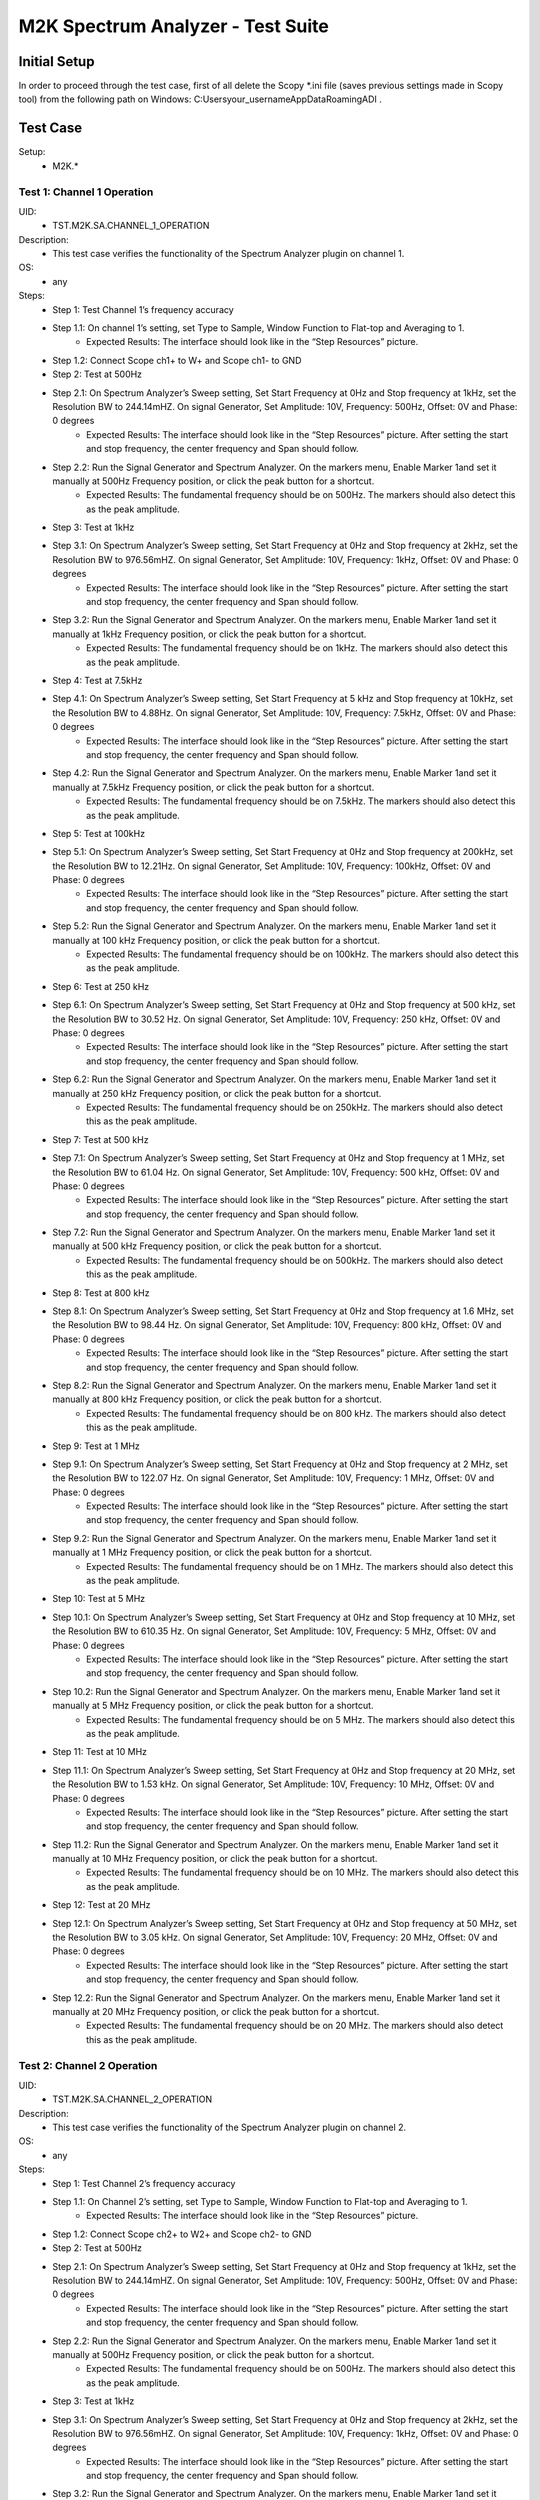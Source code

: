 M2K Spectrum Analyzer - Test Suite
====================================================================================================

Initial Setup
----------------------------------------------------------------------------------------------------
In order to proceed through the test case, first of all delete the Scopy *.ini file (saves previous settings made in Scopy tool) from the following path on Windows: C:\Users\your_username\AppData\Roaming\ADI .

Test Case
----------------------------------------------------------------------------------------------------

Setup:
        - M2K.*

Test 1: Channel 1 Operation
~~~~~~~~~~~~~~~~~~~~~~~~~~~~~~~~~~~~~~~~~~~~~~~~~~~~~~~~~~~~~~~~~~~~~~~~~~~~~~~~~~~~~~~~~~~~~~~~~~~~

UID:
        - TST.M2K.SA.CHANNEL_1_OPERATION

Description:
        - This test case verifies the functionality of the Spectrum Analyzer plugin on channel 1.

OS:
        - any

Steps:
        * Step 1: Test Channel 1’s frequency accuracy
        * Step 1.1: On channel 1’s setting, set Type to Sample, Window Function to Flat-top and Averaging to 1.
                * Expected Results: The interface should look like in the “Step Resources” picture.
        * Step 1.2: Connect Scope ch1+ to W+ and Scope ch1- to GND
        * Step 2: Test at 500Hz
        * Step 2.1: On Spectrum Analyzer’s Sweep setting, Set Start Frequency at 0Hz and Stop frequency at 1kHz, set the Resolution BW to 244.14mHZ. On signal Generator, Set Amplitude: 10V, Frequency: 500Hz, Offset: 0V and Phase: 0 degrees
                * Expected Results: The interface should look like in the “Step Resources” picture. After setting the start and stop frequency, the center frequency and Span should follow.
        * Step 2.2: Run the Signal Generator and Spectrum Analyzer. On the markers menu, Enable Marker 1and set it manually at 500Hz Frequency position, or click the peak button for a shortcut.
                * Expected Results: The fundamental frequency should be on 500Hz. The markers should also detect this as the peak amplitude.
        * Step 3: Test at 1kHz
        * Step 3.1: On Spectrum Analyzer’s Sweep setting, Set Start Frequency at 0Hz and Stop frequency at 2kHz, set the Resolution BW to 976.56mHZ. On signal Generator, Set Amplitude: 10V, Frequency: 1kHz, Offset: 0V and Phase: 0 degrees
                * Expected Results: The interface should look like in the “Step Resources” picture. After setting the start and stop frequency, the center frequency and Span should follow.
        * Step 3.2: Run the Signal Generator and Spectrum Analyzer. On the markers menu, Enable Marker 1and set it manually at 1kHz Frequency position, or click the peak button for a shortcut.
                * Expected Results: The fundamental frequency should be on 1kHz. The markers should also detect this as the peak amplitude.
        * Step 4: Test at 7.5kHz
        * Step 4.1: On Spectrum Analyzer’s Sweep setting, Set Start Frequency at 5 kHz and Stop frequency at 10kHz, set the Resolution BW to 4.88Hz. On signal Generator, Set Amplitude: 10V, Frequency: 7.5kHz, Offset: 0V and Phase: 0 degrees
                * Expected Results: The interface should look like in the “Step Resources” picture. After setting the start and stop frequency, the center frequency and Span should follow.
        * Step 4.2: Run the Signal Generator and Spectrum Analyzer. On the markers menu, Enable Marker 1and set it manually at 7.5kHz Frequency position, or click the peak button for a shortcut.
                * Expected Results: The fundamental frequency should be on 7.5kHz. The markers should also detect this as the peak amplitude.
        * Step 5: Test at 100kHz
        * Step 5.1: On Spectrum Analyzer’s Sweep setting, Set Start Frequency at 0Hz and Stop frequency at 200kHz, set the Resolution BW to 12.21Hz. On signal Generator, Set Amplitude: 10V, Frequency: 100kHz, Offset: 0V and Phase: 0 degrees
                * Expected Results: The interface should look like in the “Step Resources” picture. After setting the start and stop frequency, the center frequency and Span should follow.
        * Step 5.2: Run the Signal Generator and Spectrum Analyzer. On the markers menu, Enable Marker 1and set it manually at 100 kHz Frequency position, or click the peak button for a shortcut.
                * Expected Results: The fundamental frequency should be on 100kHz. The markers should also detect this as the peak amplitude.
        * Step 6: Test at 250 kHz
        * Step 6.1: On Spectrum Analyzer’s Sweep setting, Set Start Frequency at 0Hz and Stop frequency at 500 kHz, set the Resolution BW to 30.52 Hz. On signal Generator, Set Amplitude: 10V, Frequency: 250 kHz, Offset: 0V and Phase: 0 degrees
                * Expected Results: The interface should look like in the “Step Resources” picture. After setting the start and stop frequency, the center frequency and Span should follow.
        * Step 6.2: Run the Signal Generator and Spectrum Analyzer. On the markers menu, Enable Marker 1and set it manually at 250 kHz Frequency position, or click the peak button for a shortcut.
                * Expected Results: The fundamental frequency should be on 250kHz. The markers should also detect this as the peak amplitude.
        * Step 7: Test at 500 kHz
        * Step 7.1: On Spectrum Analyzer’s Sweep setting, Set Start Frequency at 0Hz and Stop frequency at 1 MHz, set the Resolution BW to 61.04 Hz. On signal Generator, Set Amplitude: 10V, Frequency: 500 kHz, Offset: 0V and Phase: 0 degrees
                * Expected Results: The interface should look like in the “Step Resources” picture. After setting the start and stop frequency, the center frequency and Span should follow.
        * Step 7.2: Run the Signal Generator and Spectrum Analyzer. On the markers menu, Enable Marker 1and set it manually at 500 kHz Frequency position, or click the peak button for a shortcut.
                * Expected Results: The fundamental frequency should be on 500kHz. The markers should also detect this as the peak amplitude.
        * Step 8: Test at 800 kHz
        * Step 8.1: On Spectrum Analyzer’s Sweep setting, Set Start Frequency at 0Hz and Stop frequency at 1.6 MHz, set the Resolution BW to 98.44 Hz. On signal Generator, Set Amplitude: 10V, Frequency: 800 kHz, Offset: 0V and Phase: 0 degrees
                * Expected Results: The interface should look like in the “Step Resources” picture. After setting the start and stop frequency, the center frequency and Span should follow.
        * Step 8.2: Run the Signal Generator and Spectrum Analyzer. On the markers menu, Enable Marker 1and set it manually at 800 kHz Frequency position, or click the peak button for a shortcut.
                * Expected Results: The fundamental frequency should be on 800 kHz. The markers should also detect this as the peak amplitude.
        * Step 9: Test at 1 MHz
        * Step 9.1: On Spectrum Analyzer’s Sweep setting, Set Start Frequency at 0Hz and Stop frequency at 2 MHz, set the Resolution BW to 122.07 Hz. On signal Generator, Set Amplitude: 10V, Frequency: 1 MHz, Offset: 0V and Phase: 0 degrees
                * Expected Results: The interface should look like in the “Step Resources” picture. After setting the start and stop frequency, the center frequency and Span should follow.
        * Step 9.2: Run the Signal Generator and Spectrum Analyzer. On the markers menu, Enable Marker 1and set it manually at 1 MHz Frequency position, or click the peak button for a shortcut.
                * Expected Results: The fundamental frequency should be on 1 MHz. The markers should also detect this as the peak amplitude.
        * Step 10: Test at 5 MHz
        * Step 10.1: On Spectrum Analyzer’s Sweep setting, Set Start Frequency at 0Hz and Stop frequency at 10 MHz, set the Resolution BW to 610.35 Hz. On signal Generator, Set Amplitude: 10V, Frequency: 5 MHz, Offset: 0V and Phase: 0 degrees
                * Expected Results: The interface should look like in the “Step Resources” picture. After setting the start and stop frequency, the center frequency and Span should follow.
        * Step 10.2: Run the Signal Generator and Spectrum Analyzer. On the markers menu, Enable Marker 1and set it manually at 5 MHz Frequency position, or click the peak button for a shortcut.
                * Expected Results: The fundamental frequency should be on 5 MHz. The markers should also detect this as the peak amplitude.
        * Step 11: Test at 10 MHz
        * Step 11.1: On Spectrum Analyzer’s Sweep setting, Set Start Frequency at 0Hz and Stop frequency at 20 MHz, set the Resolution BW to 1.53 kHz. On signal Generator, Set Amplitude: 10V, Frequency: 10 MHz, Offset: 0V and Phase: 0 degrees
                * Expected Results: The interface should look like in the “Step Resources” picture. After setting the start and stop frequency, the center frequency and Span should follow.
        * Step 11.2: Run the Signal Generator and Spectrum Analyzer. On the markers menu, Enable Marker 1and set it manually at 10 MHz Frequency position, or click the peak button for a shortcut.
                * Expected Results: The fundamental frequency should be on 10 MHz. The markers should also detect this as the peak amplitude.
        * Step 12: Test at 20 MHz
        * Step 12.1: On Spectrum Analyzer’s Sweep setting, Set Start Frequency at 0Hz and Stop frequency at 50 MHz, set the Resolution BW to 3.05 kHz. On signal Generator, Set Amplitude: 10V, Frequency: 20 MHz, Offset: 0V and Phase: 0 degrees
                * Expected Results: The interface should look like in the “Step Resources” picture. After setting the start and stop frequency, the center frequency and Span should follow.
        * Step 12.2: Run the Signal Generator and Spectrum Analyzer. On the markers menu, Enable Marker 1and set it manually at 20 MHz Frequency position, or click the peak button for a shortcut.
                * Expected Results: The fundamental frequency should be on 20 MHz. The markers should also detect this as the peak amplitude.

Test 2: Channel 2 Operation
~~~~~~~~~~~~~~~~~~~~~~~~~~~~~~~~~~~~~~~~~~~~~~~~~~~~~~~~~~~~~~~~~~~~~~~~~~~~~~~~~~~~~~~~~~~~~~~~~~~~

UID:
        - TST.M2K.SA.CHANNEL_2_OPERATION

Description:
        - This test case verifies the functionality of the Spectrum Analyzer plugin on channel 2.

OS:
        - any

Steps:
        * Step 1: Test Channel 2’s frequency accuracy
        * Step 1.1: On Channel 2’s setting, set Type to Sample, Window Function to Flat-top and Averaging to 1.
                * Expected Results: The interface should look like in the “Step Resources” picture.
        * Step 1.2: Connect Scope ch2+ to W2+ and Scope ch2- to GND
        * Step 2: Test at 500Hz
        * Step 2.1: On Spectrum Analyzer’s Sweep setting, Set Start Frequency at 0Hz and Stop frequency at 1kHz, set the Resolution BW to 244.14mHZ. On signal Generator, Set Amplitude: 10V, Frequency: 500Hz, Offset: 0V and Phase: 0 degrees
                * Expected Results: The interface should look like in the “Step Resources” picture. After setting the start and stop frequency, the center frequency and Span should follow.
        * Step 2.2: Run the Signal Generator and Spectrum Analyzer. On the markers menu, Enable Marker 1and set it manually at 500Hz Frequency position, or click the peak button for a shortcut.
                * Expected Results: The fundamental frequency should be on 500Hz. The markers should also detect this as the peak amplitude.
        * Step 3: Test at 1kHz
        * Step 3.1: On Spectrum Analyzer’s Sweep setting, Set Start Frequency at 0Hz and Stop frequency at 2kHz, set the Resolution BW to 976.56mHZ. On signal Generator, Set Amplitude: 10V, Frequency: 1kHz, Offset: 0V and Phase: 0 degrees
                * Expected Results: The interface should look like in the “Step Resources” picture. After setting the start and stop frequency, the center frequency and Span should follow.
        * Step 3.2: Run the Signal Generator and Spectrum Analyzer. On the markers menu, Enable Marker 1and set it manually at 1kHz Frequency position, or click the peak button for a shortcut.
                * Expected Results: The fundamental frequency should be on 1kHz. The markers should also detect this as the peak amplitude.
        * Step 4: Test at 7.5kHz
        * Step 4.1: On Spectrum Analyzer’s Sweep setting, Set Start Frequency at 5 kHz and Stop frequency at 10kHz, set the Resolution BW to 4.88Hz. On signal Generator, Set Amplitude: 10V, Frequency: 7.5kHz, Offset: 0V and Phase: 0 degrees
                * Expected Results: The interface should look like in the “Step Resources” picture. After setting the start and stop frequency, the center frequency and Span should follow.
        * Step 4.2: Run the Signal Generator and Spectrum Analyzer. On the markers menu, Enable Marker 1and set it manually at 7.5kHz Frequency position, or click the peak button for a shortcut.
                * Expected Results: The fundamental frequency should be on 7.5kHz. The markers should also detect this as the peak amplitude.
        * Step 5: Test at 100kHz
        * Step 5.1: On Spectrum Analyzer’s Sweep setting, Set Start Frequency at 0Hz and Stop frequency at 200kHz, set the Resolution BW to 12.21Hz. On signal Generator, Set Amplitude: 10V, Frequency: 100kHz, Offset: 0V and Phase: 0 degrees
                * Expected Results: The interface should look like in the “Step Resources” picture. After setting the start and stop frequency, the center frequency and Span should follow.
        * Step 5.2: Run the Signal Generator and Spectrum Analyzer. On the markers menu, Enable Marker 1and set it manually at 100 kHz Frequency position, or click the peak button for a shortcut.
                * Expected Results: The fundamental frequency should be on 100kHz. The markers should also detect this as the peak amplitude.
        * Step 6: Test at 250 kHz
        * Step 6.1: On Spectrum Analyzer’s Sweep setting, Set Start Frequency at 0Hz and Stop frequency at 500 kHz, set the Resolution BW to 30.52 Hz. On signal Generator, Set Amplitude: 10V, Frequency: 250 kHz, Offset: 0V and Phase: 0 degrees
                * Expected Results: The interface should look like in the “Step Resources” picture. After setting the start and stop frequency, the center frequency and Span should follow.
        * Step 6.2: Run the Signal Generator and Spectrum Analyzer. On the markers menu, Enable Marker 1and set it manually at 250 kHz Frequency position, or click the peak button for a shortcut.
                * Expected Results: The fundamental frequency should be on 250kHz. The markers should also detect this as the peak amplitude.
        * Step 7: Test at 500 kHz
        * Step 7.1: On Spectrum Analyzer’s Sweep setting, Set Start Frequency at 0Hz and Stop frequency at 1 MHz, set the Resolution BW to 61.04 Hz. On signal Generator, Set Amplitude: 10V, Frequency: 500 kHz, Offset: 0V and Phase: 0 degrees
                * Expected Results: The interface should look like in the “Step Resources” picture. After setting the start and stop frequency, the center frequency and Span should follow.
        * Step 7.2: Run the Signal Generator and Spectrum Analyzer. On the markers menu, Enable Marker 1and set it manually at 500 kHz Frequency position, or click the peak button for a shortcut.
                * Expected Results: The fundamental frequency should be on 500kHz. The markers should also detect this as the peak amplitude.
        * Step 8: Test at 800 kHz
        * Step 8.1: On Spectrum Analyzer’s Sweep setting, Set Start Frequency at 0Hz and Stop frequency at 1.6 MHz, set the Resolution BW to 98.44 Hz. On signal Generator, Set Amplitude: 10V, Frequency: 800 kHz, Offset: 0V and Phase: 0 degrees
                * Expected Results: The interface should look like in the “Step Resources” picture. After setting the start and stop frequency, the center frequency and Span should follow.
        * Step 8.2: Run the Signal Generator and Spectrum Analyzer. On the markers menu, Enable Marker 1and set it manually at 800 kHz Frequency position, or click the peak button for a shortcut.
                * Expected Results: The fundamental frequency should be on 800 kHz. The markers should also detect this as the peak amplitude.
        * Step 9: Test at 1 MHz
        * Step 9.1: On Spectrum Analyzer’s Sweep setting, Set Start Frequency at 0Hz and Stop frequency at 2 MHz, set the Resolution BW to 122.07 Hz. On signal Generator, Set Amplitude: 10V, Frequency: 1 MHz, Offset: 0V and Phase: 0 degrees
                * Expected Results: The interface should look like in the “Step Resources” picture. After setting the start and stop frequency, the center frequency and Span should follow.
        * Step 9.2: Run the Signal Generator and Spectrum Analyzer. On the markers menu, Enable Marker 1and set it manually at 1 MHz Frequency position, or click the peak button for a shortcut.
                * Expected Results: The fundamental frequency should be on 1 MHz. The markers should also detect this as the peak amplitude.
        * Step 10: Test at 5 MHz
        * Step 10.1: On Spectrum Analyzer’s Sweep setting, Set Start Frequency at 0Hz and Stop frequency at 10 MHz, set the Resolution BW to 610.35 Hz. On signal Generator, Set Amplitude: 10V, Frequency: 5 MHz, Offset: 0V and Phase: 0 degrees
                * Expected Results: The interface should look like in the “Step Resources” picture. After setting the start and stop frequency, the center frequency and Span should follow.
        * Step 10.2: Run the Signal Generator and Spectrum Analyzer. On the markers menu, Enable Marker 1and set it manually at 5 MHz Frequency position, or click the peak button for a shortcut.
                * Expected Results: The fundamental frequency should be on 5 MHz. The markers should also detect this as the peak amplitude.
        * Step 11: Test at 10 MHz
        * Step 11.1: On Spectrum Analyzer’s Sweep setting, Set Start Frequency at 0Hz and Stop frequency at 20 MHz, set the Resolution BW to 1.53 kHz. On signal Generator, Set Amplitude: 10V, Frequency: 10 MHz, Offset: 0V and Phase: 0 degrees
                * Expected Results: The interface should look like in the “Step Resources” picture. After setting the start and stop frequency, the center frequency and Span should follow.
        * Step 11.2: Run the Signal Generator and Spectrum Analyzer. On the markers menu, Enable Marker 1and set it manually at 10 MHz Frequency position, or click the peak button for a shortcut.
                * Expected Results: The fundamental frequency should be on 10 MHz. The markers should also detect this as the peak amplitude.
        * Step 12: Test at 20 MHz
        * Step 12.1: On Spectrum Analyzer’s Sweep setting, Set Start Frequency at 0Hz and Stop frequency at 50 MHz, set the Resolution BW to 3.05 kHz. On signal Generator, Set Amplitude: 10V, Frequency: 20 MHz, Offset: 0V and Phase: 0 degrees
                * Expected Results: The interface should look like in the “Step Resources” picture. After setting the start and stop frequency, the center frequency and Span should follow.
        * Step 12.2: Run the Signal Generator and Spectrum Analyzer. On the markers menu, Enable Marker 1and set it manually at 20 MHz Frequency position, or click the peak button for a shortcut.
                * Expected Results: The fundamental frequency should be on 20 MHz. The markers should also detect this as the peak amplitude.


Test 3: Channel 1 and 2 Operation
~~~~~~~~~~~~~~~~~~~~~~~~~~~~~~~~~~~~~~~~~~~~~~~~~~~~~~~~~~~~~~~~~~~~~~~~~~~~~~~~~~~~~~~~~~~~~~~~~~~~

UID:
        - TST.M2K.SA.CHANNEL_1_AND_2_OPERATION

Description:
        - This test case verifies the functionality of the Spectrum Analyzer plugin on channel 1 and 2.

OS:
        - any

Steps:
        * Step 1: Testing the marker function for channel 1 and 2
        * Step 1.1: On channel 1 and 2’s setting, set Type to Sample, Window Function to Flat-top and Averaging to 1.
                * Expected Results: The interface should look like in the “Step Resources” picture.
        * Step 1.2: Connect Scope ch1+ to W1 and Scope ch1- to GND. Connect Scope ch2+ to W2 and Scope ch2- to GND
        * Step 1.3: On Spectrum Analyzer’s Sweep setting, Set Start Frequency at 0Hz and Stop frequency at 1MHz, set the Resolution BW to 61.04Hz. On signal Generator, Set Channel 1’s Amplitude: 10V, Frequency: 250 kHz, Offset: 0V and Phase: 0 degrees. Amplitude: 10V, Frequency: 750 kHz, Offset: 0V and Phase: 0 degrees
        * Step 1.4: Open the marker setting and select channel 1. Enable marker 1,2,3,4 or 5.
                * Expected Results: The marker is enabled when the number box is filled with color. The initial position of the marker is on the center frequency of the window.
        * Step 1.5: Click the peak button.
                * Expected Results: The marker highlighted should detect the fundamental frequency of the channel 1’s signal which is on 250kHz.
        * Step 1.6: Click the “→ peak” button.
                * Expected Results: The marker highlighted shouldn’t detect the fundamental frequency of the channel 2’s signal which is on 750kHz.
        * Step 1.7: Click the “Dn Ampl” button.
                * Expected Results: The marker should detect the next lower amplitude signal compared from the previous point within the channel 1’s spectrum.
        * Step 1.8: Click the “Up Ampl” button.
                * Expected Results: The marker should detect the next higher amplitude signal compared from the previous point within the channel 1’s spectrum.
        * Step 1.9: Open the marker setting and select channel 2. Enable marker 1,2,3,4 or 5.
                * Expected Results: The marker is enabled when the number box is filled with color. The initial position of the marker is on the center frequency of the window.
        * Step 1.10: Click the peak button.
                * Expected Results: The marker highlighted should detect the fundamental frequency of the channel 2’s signal which is on 750kHz.
        * Step 1.11: Click the “← peak” button.
                * Expected Results: The marker highlighted shouldn’t detect the fundamental frequency of the channel 1’s signal which is on 250kHz.
        * Step 1.12: Click the “Dn Ampl” button.
                * Expected Results: The marker should detect the next lower amplitude signal compared from the previous point within the channel 2’s spectrum.
        * Step 1.13: Click the “Up Ampl” button.
                * Expected Results: The marker should detect the next higher amplitude signal compared from the previous point within the channel 2’s spectrum.
        * Step 2: Testing channel 1 and 2 simultaneously
        * Step 2.1: On channel 1 and 2’s setting, set Type to Sample, Window Function to Flat-top and Averaging to 1.
                * Expected Results: The interface should look like in the “Step Resources” picture.
        * Step 2.2: Connect Scope ch1+ to W1 and Scope ch1- to GND. Connect Scope ch2+ to W2 and Scope ch2- to GND
        * Step 2.3: On Spectrum Analyzer’s Sweep setting, Set Start Frequency at 0Hz and Stop frequency at 500 Hz, set the Resolution BW to 488.28 mHz. On signal Generator, Set Channel 1’s Amplitude: 10V, Frequency: 100 Hz, Offset: 0V and Phase: 0 degrees. Amplitude: 10V, Frequency: 300 Hz, Offset: 0V and Phase: 0 degrees
        * Step 2.4: Run the Signal Generator and Spectrum Analyzer. Set Marker Table on to monitor marker values.
                * Expected Results: The fundamental frequency should be on 100 Hz for channel 1 and 300 Hz for channel 2. The signals shouldn’t be interfering the other.
        * Step 2.5: Repeat Testing the marker function for channel 1 and 2 from steps 1.4 to 1.13.
                * Expected Results: The behavior should be the same.
        * Step 2.6: On Spectrum Analyzer’s Sweep setting, Set Start Frequency at 0Hz and Stop frequency at 1k Hz, set the Resolution BW to 976.56 mHz. On signal Generator, Set Channel 1’s Amplitude: 10V, Frequency: 200 Hz, Offset: 0V and Phase: 0 degrees. Amplitude: 10V, Frequency: 600 Hz, Offset: 0V and Phase: 0 degrees
        * Step 2.7: Run the Signal Generator and Spectrum Analyzer.
                * Expected Results: The fundamental frequency should be on 200 Hz for channel 1 and 600 Hz for channel 2. The signals shouldn’t be interfering the other.
        * Step 2.8: Repeat Testing the marker function for channel 1 and 2 from steps 1.4 to 1.13.
                * Expected Results: The behavior should be the same.
        * Step 2.9: On Spectrum Analyzer’s Sweep setting, Set Start Frequency at 0Hz and Stop frequency at 1k Hz, set the Resolution BW to 976.56 mHz. On signal Generator, Set Channel 1’s Amplitude: 10V, Frequency: 300 Hz, Offset: 0V and Phase: 0 degrees. Amplitude: 10V, Frequency: 700 Hz, Offset: 0V and Phase: 0 degrees
        * Step 2.10: Run the Signal Generator and Spectrum Analyzer.
                * Expected Results: The fundamental frequency should be on 300 Hz for channel 1 and 700 Hz for channel 2. The signals shouldn’t be interfering the other.
        * Step 2.11: Repeat Testing the marker function for channel 1 and 2 from steps 1.4 to 1.13.
                * Expected Results: The behavior should be the same.
        * Step 2.12: On Spectrum Analyzer’s Sweep setting, Set Start Frequency at 0Hz and Stop frequency at 10 kHz, set the Resolution BW to 4.88 Hz. On signal Generator, Set Channel 1’s Amplitude: 10V, Frequency: 4 kHz, Offset: 0V and Phase: 0 degrees. Amplitude: 10V, Frequency: 7k Hz, Offset: 0V and Phase: 0 degrees
        * Step 2.13: Run the Signal Generator and Spectrum Analyzer.
                * Expected Results: The fundamental frequency should be on 4 kHz for channel 1 and 7 kHz for channel 2. The signals shouldn’t be interfering the other.
        * Step 2.14: Repeat Testing the marker function for channel 1 and 2 from steps 1.4 to 1.13.
                * Expected Results: The behavior should be the same.
        * Step 2.15: On Spectrum Analyzer’s Sweep setting, Set Start Frequency at 0Hz and Stop frequency at 20 kHz, set the Resolution BW to 9.77 Hz. On signal Generator, Set Channel 1’s Amplitude: 10V, Frequency: 10 kHz, Offset: 0V and Phase: 0 degrees. Amplitude: 10V, Frequency: 15 kHz, Offset: 0V and Phase: 0 degrees
        * Step 2.16: Run the Signal Generator and Spectrum Analyzer.
                * Expected Results: The fundamental frequency should be on 10 kHz for channel 1 and 15 kHz for channel 2. The signals shouldn’t be interfering the other.
        * Step 2.17: Repeat Testing the marker function for channel 1 and 2 from steps 1.4 to 1.13.
                * Expected Results: The behavior should be the same.
        * Step 2.18: On Spectrum Analyzer’s Sweep setting, Set Start Frequency at 0Hz and Stop frequency at 50 kHz, set the Resolution BW to 24.41 Hz. On signal Generator, Set Channel 1’s Amplitude: 10V, Frequency: 25 kHz, Offset: 0V and Phase: 0 degrees. Amplitude: 10V, Frequency: 35 kHz, Offset: 0V and Phase: 0 degrees
        * Step 2.19: Run the Signal Generator and Spectrum Analyzer.
                * Expected Results: The fundamental frequency should be on 25 kHz for channel 1 and 35 kHz for channel 2. The signals shouldn’t be interfering the other.
        * Step 2.20: Repeat Testing the marker function for channel 1 and 2 from steps 1.4 to 1.13.
                * Expected Results: The behavior should be the same.
        * Step 2.21: On Spectrum Analyzer’s Sweep setting, Set Start Frequency at 0Hz and Stop frequency at 100 kHz, set the Resolution BW to 61.04 Hz. On signal Generator, Set Channel 1’s Amplitude: 10V, Frequency: 50 kHz, Offset: 0V and Phase: 0 degrees. Amplitude: 10V, Frequency: 70 kHz, Offset: 0V and Phase: 0 degrees
        * Step 2.22: Run the Signal Generator and Spectrum Analyzer.
                * Expected Results: The fundamental frequency should be on 50 kHz for channel 1 and 70 kHz for channel 2. The signals shouldn’t be interfering the other.
        * Step 2.23: Repeat Testing the marker function for channel 1 and 2 from steps 1.4 to 1.13.
                * Expected Results: The behavior should be the same.


Test 4: Additional Features
~~~~~~~~~~~~~~~~~~~~~~~~~~~~~~~~~~~~~~~~~~~~~~~~~~~~~~~~~~~~~~~~~~~~~~~~~~~~~~~~~~~~~~~~~~~~~~~~~~~~

UID:
        - TST.M2K.SA.ADDITIONAL_FEATURES

Description:
        - This test case verifies the additional features of the Spectrum Analyzer plugin.

OS:
        - any

Steps:
        * Step 1: Testing channel 1’s trace detector type
        * Step 1.1: On channel 1’s setting, set Type to Sample, Window Function to Flat-top and Averaging to 1.
                * Expected Results: The interface should look like in the “Step Resources” picture.
        * Step 1.2: Connect Scope ch1+ to W1 and Scope ch1- to GND. Connect Scope ch2+ to W2 and Scope ch2- to GND
        * Step 1.3: On Spectrum Analyzer’s Sweep setting, Set Start Frequency at 0Hz and Stop frequency at 1MHz, set the Resolution BW to 61.04Hz. On signal Generator, Set Channel 1’s Amplitude: 10V, Frequency: 500 kHz, Offset: 0V and Phase: 0 degrees
        * Step 2: Test Peak hold Continuous
        * Step 2.1: On channel 1’s setting, set the detector type to Peak hold continuous. Run Spectrum Analyzer and Signal Generator.
                * Expected Results: The noise floor of the signal should move up to the peak of the noise floor.
        * Step 2.2: On Signal Generator’s channel 1, change the frequency to 250 kHz.
                * Expected Results: The signal should be able to capture the fundamental frequency at 250kHz while retaining the previous fundamental frequency from 500kHz signal
        * Step 3: Test Min hold Continuous
        * Step 3.1: Repeat the steps of testing detector types. On channel 1’s setting, set the detector type to Min hold continuous. Run Spectrum Analyzer and Signal Generator.
                * Expected Results: The noise floor of the signal should move down to the minimum value of the noise floor while retaining the fundamental frequency at 500kHz.
        * Step 3.2: On Signal Generator’s channel 1, change the frequency to 250 kHz.
                * Expected Results: The fundamental frequencies shouldn’t be detected but the noise floor’s should still be moving to the minimum
        * Step 4: Testing channel 2’s trace detector type
        * Step 4.1: Repeat the steps in channel 1's trace detector using channel 2.
                * Expected Results: The response should be the same
        * Step 5: Testing the marker table
        * Step 5.1: On channel 1’s setting, set Type to Sample, Window Function to Flat-top and Averaging to 1.
                * Expected Results: The interface should look like in the “Step Resources” picture.
        * Step 5.2: Connect Scope ch1+ to W1 and Scope ch1- to GND. Connect Scope ch2+ to W2 and Scope ch2- to GND
        * Step 5.3: Set Signal Generator’s channel 1 to the following parameter: Waveformtype: Square Wave, Amplitude: 5V, Frequency: 50kHz, Offset: 0V and Phase 0 degrees. For channel 2 set the following parameters: Waveform type: Triangle , Amplitude: 5V, Frequency: 100kHz, offset: 0V and Phase: 0 degrees
        * Step 5.4: Set Spectrum Analyzer’s channel 1 and 2’s type to sample and Window to Flat top. For the Sweep setting set Start: 0Hz, Stop: 1MHz , Resolution BW: 61.04Hz. Run both Signal Generator and Spectrum Analyzer.
                * Expected Results: The spectrum analyzer now displays the FFT signal of both signals with the fundamental frequency and harmonics.
        * Step 5.5: On the marker menu, enable the marker table feature.
                * Expected Results: The interface should look like the image in the step resource picture.
        * Step 5.6: Enable 5 markers for the two channels and distribute each markers on the fundamental frequency or harmonic frequency of the signal by pressing “Up Ampl” or “Dn Ampl”
                * Expected Results: For channel 1 the fundamental frequency is on 50kHz and the succeeding harmonics are at 150kHz, 250kHz, 350kHz and 450kHz. For channel 2, the fundamental frequency is on 100kHz and the succeeding harmonics is on 300kHz, 500kHz, 700kHz and 900kHz. See Step resource picture for reference.
